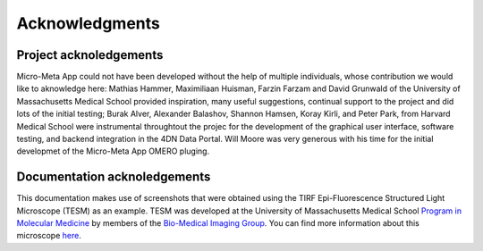 ===============
Acknowledgments
===============
***********************
Project acknoledgements
***********************
Micro-Meta App could not have been developed without the help of multiple individuals, whose contribution we would like to aknowledge here: Mathias Hammer, Maximiliaan Huisman, Farzin Farzam and David Grunwald of the University of Massachusetts Medical School provided inspiration, many useful suggestions, continual support to the project and did lots of the initial testing; Burak Alver, Alexander Balashov, Shannon Hamsen, Koray Kirli, and Peter Park, from Harvard Medical School were instrumental throughtout the projec for the development of the graphical user interface, software testing, and backend integration in the 4DN Data Portal. Will Moore was very generous with his time for the initial developmet of the Micro-Meta App OMERO pluging.

*****************************
Documentation acknoledgements
*****************************
This documentation makes use of screenshots that were obtained using the TIRF Epi-Fluorescence Structured Light Microscope (TESM) as an example.
TESM was developed at the University of Massachusetts Medical School `Program in Molecular Medicine <https://www.umassmed.edu/pmm>`_ by members of the `Bio-Medical Imaging Group <http://big.umassmed.edu>`_.
You can find more information about this microscope `here <https://trello.com/b/BQ8zCcQC/tirf-epi-fluorescence-structured-light-microscope>`_.
